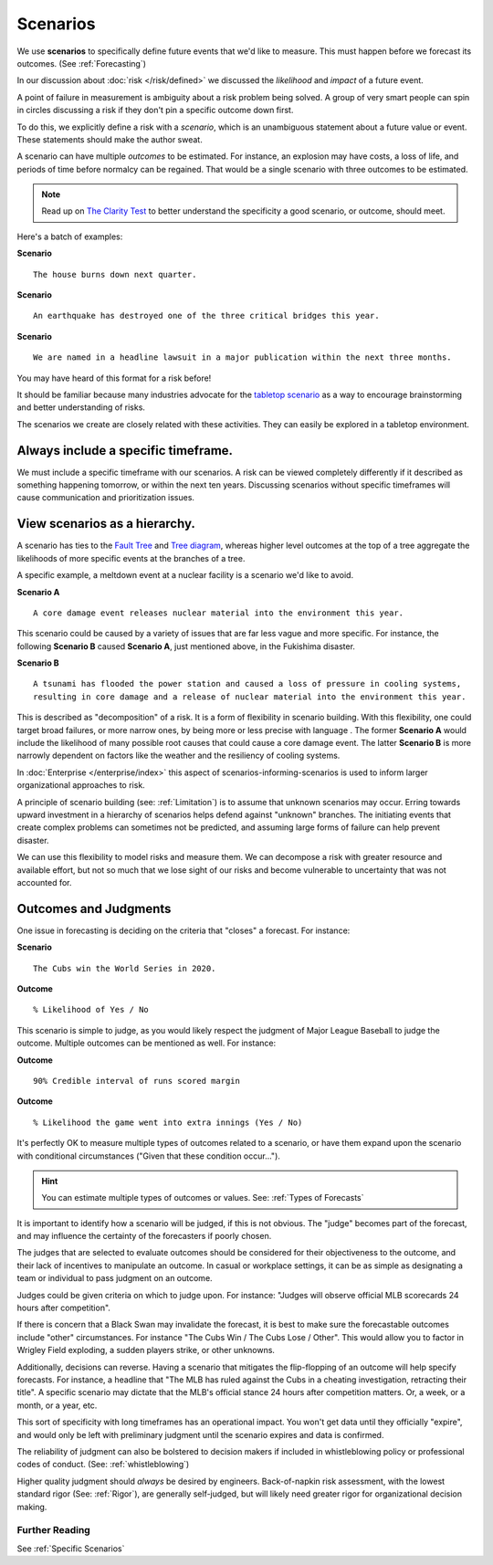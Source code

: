 .. highlight:: none

Scenarios
=========

We use **scenarios** to specifically define future events that we'd like to measure. This must happen before we forecast its outcomes. (See :ref:`Forecasting`)

In our discussion about :doc:`risk </risk/defined>` we discussed the *likelihood* and *impact* of a future event.

A point of failure in measurement is ambiguity about a risk problem being solved. A group of very smart people can spin in circles discussing a risk if they don't pin a specific outcome down first.

To do this, we explicitly define a risk with a *scenario*, which is an unambiguous statement about a future value or event. These statements should make the author sweat.

A scenario can have multiple *outcomes* to be estimated. For instance, an explosion may have costs, a loss of life, and periods of time before normalcy can be regained. That would be a single scenario with three outcomes to be estimated.

.. note::
  Read up on `The Clarity Test`_ to better understand the specificity a good scenario, or outcome, should meet.

.. _The Clarity Test: https://en.wikipedia.org/wiki/Clarity_test

Here's a batch of examples:

**Scenario** ::

    The house burns down next quarter.

**Scenario** ::

  An earthquake has destroyed one of the three critical bridges this year.

**Scenario** ::

  We are named in a headline lawsuit in a major publication within the next three months.

You may have heard of this format for a risk before!

It should be familiar because many industries advocate for the `tabletop scenario`_ as a way to encourage brainstorming and better understanding of risks.

.. _tabletop scenario: https://www.ready.gov/business/testing/exercises

The scenarios we create are closely related with these activities. They can easily be explored in a tabletop environment.

Always include a specific timeframe.
------------------------------------
We must include a specific timeframe with our scenarios. A risk can be viewed completely differently if it described as something happening tomorrow, or within the next ten years. Discussing scenarios without specific timeframes will cause communication and prioritization issues.

View scenarios as a hierarchy.
------------------------------
A scenario has ties to the `Fault Tree`_ and `Tree diagram`_, whereas higher level outcomes at the top of a tree aggregate the likelihoods of more specific events at the branches of a tree.

A specific example, a meltdown event at a nuclear facility is a scenario we'd like to avoid.

**Scenario A** ::

  A core damage event releases nuclear material into the environment this year.

This scenario could be caused by a variety of issues that are far less vague and more specific. For instance, the following **Scenario B** caused **Scenario A**, just mentioned above, in the Fukishima disaster.

**Scenario B** ::

  A tsunami has flooded the power station and caused a loss of pressure in cooling systems,
  resulting in core damage and a release of nuclear material into the environment this year.

This is described as "decomposition" of a risk. It is a form of flexibility in scenario building. With this flexibility, one could target broad failures, or more narrow ones, by being more or less precise with language . The former **Scenario A** would include the likelihood of many possible root causes that could cause a core damage event. The latter **Scenario B** is more narrowly dependent on factors like the weather and the resiliency of cooling systems.

.. _Fault tree: https://en.wikipedia.org/wiki/Fault_tree_analysis

.. _Tree diagram: https://en.wikipedia.org/wiki/Tree_diagram_(probability_theory)

In :doc:`Enterprise </enterprise/index>` this aspect of scenarios-informing-scenarios is used to inform larger organizational approaches to risk.

A principle of scenario building (see: :ref:`Limitation`) is to assume that unknown scenarios may occur. Erring towards upward investment in a hierarchy of scenarios helps defend against "unknown" branches. The initiating events that create complex problems can sometimes not be predicted, and assuming large forms of failure can help prevent disaster.

We can use this flexibility to model risks and measure them. We can decompose a risk with greater resource and available effort, but not so much that we lose sight of our risks and become vulnerable to uncertainty that was not accounted for.

Outcomes and Judgments
----------------------------------
One issue in forecasting is deciding on the criteria that "closes" a forecast. For instance:

**Scenario** ::

  The Cubs win the World Series in 2020.

**Outcome** ::

  % Likelihood of Yes / No

This scenario is simple to judge, as you would likely respect the judgment of Major League Baseball to judge the outcome. Multiple outcomes can be mentioned as well. For instance:

**Outcome** ::

  90% Credible interval of runs scored margin

**Outcome** ::

  % Likelihood the game went into extra innings (Yes / No)

It's perfectly OK to measure multiple types of outcomes related to a scenario, or have them expand upon the scenario with conditional circumstances ("Given that these condition occur...").

.. hint::
  You can estimate multiple types of outcomes or values. See: :ref:`Types of Forecasts`

It is important to identify how a scenario will be judged, if this is not obvious. The "judge" becomes part of the  forecast, and may influence the certainty of the forecasters if poorly chosen.

The judges that are selected to evaluate outcomes should be considered for their objectiveness to the outcome, and their lack of incentives to manipulate an outcome. In casual or workplace settings, it can be as simple as designating a team or individual to pass judgment on an outcome.

Judges could be given criteria on which to judge upon. For instance: "Judges will observe official MLB scorecards 24 hours after competition".

If there is concern that a Black Swan may invalidate the forecast, it is best to make sure the forecastable outcomes include "other" circumstances. For instance "The Cubs Win / The Cubs Lose / Other". This would allow you to factor in Wrigley Field exploding, a sudden players strike, or other unknowns.

Additionally, decisions can reverse. Having a scenario that mitigates the flip-flopping of an outcome will help specify forecasts. For instance, a headline that "The MLB has ruled against the Cubs in a cheating investigation, retracting their title". A specific scenario may dictate that the MLB's official stance 24 hours after competition matters. Or, a week, or a month, or a year, etc.

This sort of specificity with long timeframes has an operational impact. You won't get data until they officially "expire", and would only be left with preliminary judgment until the scenario expires and data is confirmed.

The reliability of judgment can also be bolstered to decision makers if included in whistleblowing policy or professional codes of conduct. (See: :ref:`whistleblowing`)

Higher quality judgment should *always* be desired by engineers. Back-of-napkin risk assessment, with the lowest standard rigor (See: :ref:`Rigor`), are generally self-judged, but will likely need greater rigor for organizational decision making.

Further Reading
~~~~~~~~~~~~~~~
See :ref:`Specific Scenarios`
